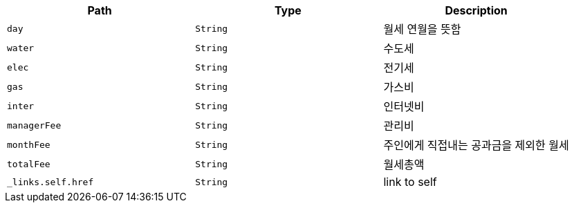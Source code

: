|===
|Path|Type|Description

|`+day+`
|`+String+`
|월세 연월을 뜻함

|`+water+`
|`+String+`
|수도세

|`+elec+`
|`+String+`
|전기세

|`+gas+`
|`+String+`
|가스비

|`+inter+`
|`+String+`
|인터넷비

|`+managerFee+`
|`+String+`
|관리비

|`+monthFee+`
|`+String+`
|주인에게 직접내는 공과금을 제외한 월세

|`+totalFee+`
|`+String+`
|월세총액

|`+_links.self.href+`
|`+String+`
|link to self

|===